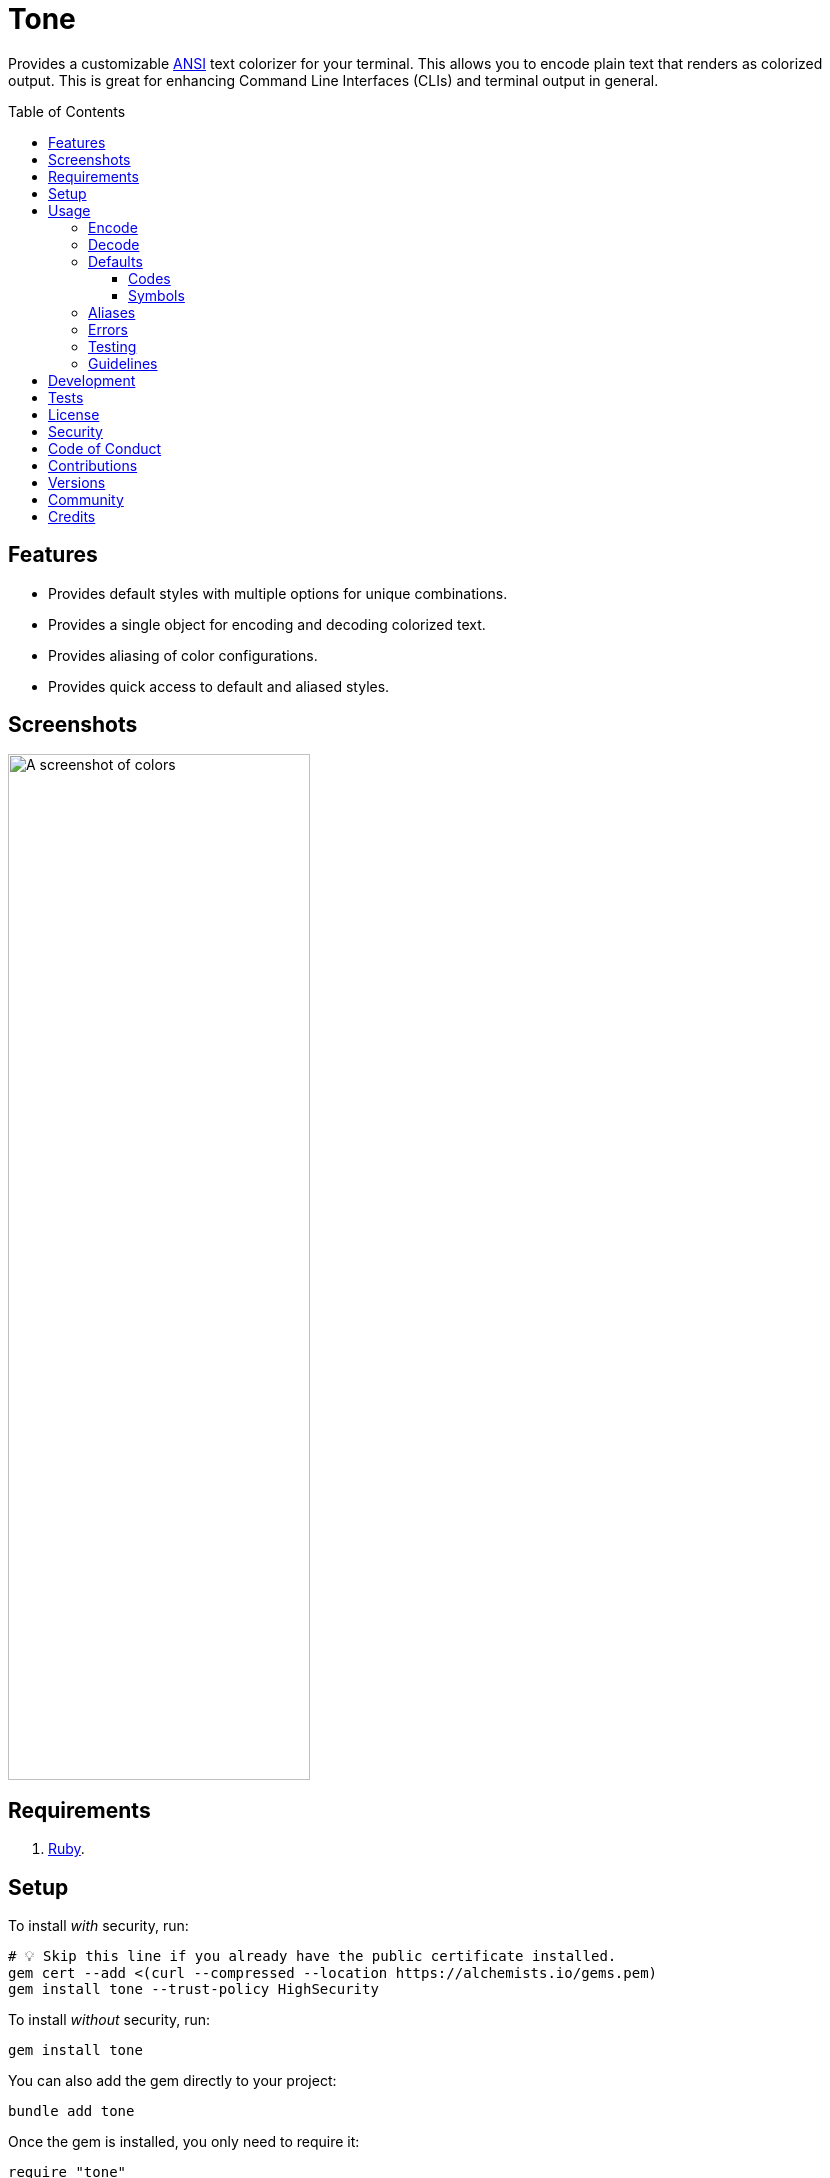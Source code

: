 :toc: macro
:toclevels: 5
:figure-caption!:

:amazing_print_link: link:https://github.com/amazing-print/amazing_print[Amazing Print]
:pattern_matching_link: link:https://alchemists.io/articles/ruby_pattern_matching[pattern matching]
:rspec_link: link:https://rspec.info[RSpec]

= Tone

Provides a customizable link:https://stackoverflow.com/questions/4842424/list-of-ansi-color-escape-sequences[ANSI] text colorizer for your terminal. This allows you to encode plain text that renders as colorized output. This is great for enhancing Command Line Interfaces (CLIs) and terminal output in general.

toc::[]

== Features

* Provides default styles with multiple options for unique combinations.
* Provides a single object for encoding and decoding colorized text.
* Provides aliasing of color configurations.
* Provides quick access to default and aliased styles.

== Screenshots

image::https://alchemists.io/images/projects/tone/screenshot.png[A screenshot of colors,width=302,height=1026,role=focal_point]

== Requirements

. link:https://www.ruby-lang.org[Ruby].

== Setup

To install _with_ security, run:

[source,bash]
----
# 💡 Skip this line if you already have the public certificate installed.
gem cert --add <(curl --compressed --location https://alchemists.io/gems.pem)
gem install tone --trust-policy HighSecurity
----

To install _without_ security, run:

[source,bash]
----
gem install tone
----

You can also add the gem directly to your project:

[source,bash]
----
bundle add tone
----

Once the gem is installed, you only need to require it:

[source,ruby]
----
require "tone"
----

== Usage

Basic usage is as follows:

[source,ruby]
----
tone = Tone.new
tone["Success!", :green]  # "\e[32mSuccess!\e[0m"
----

There is a lot more you can do with this gem so the following sections will delve into the specifics.

=== Encode

As you saw earlier, you can encode plain text as colorized text using `+#[]+`. Use of the `+#[]+` method is an _alias_ to the longer `#encode` method. This allows you to use minimal syntax to create colorized text. Here's a few more examples:

[source,ruby]
----
tone = Tone.new

# With symbols.
tone["Success", :black, :on_green]    # "\e[30;42mSuccess\e[0m"

# With strings.
tone["Success", "black", "on_green"]  # "\e[30;42mSuccess\e[0m"

# With no styles.
tone["Success"]                       # "Success"

# With any object that responds to `#to_str` or `#to_s`.
tone[Object.new, :green]              # "\e[32m#<Object:0x000000010f095668>\e[0m"

# With nil.
tone[nil]                             # ""

# With interspersed nils (nils are ignored).
tone["Success", nil, :green, nil]     # "\e[32mSuccess\e[0m"
----

The first argument is the text you want to encode/colorize. This can be a word, phrase, paragraph, or entire document. All arguments that follow after the first argument are _style_ arguments which allow you to style the color of your text as you see fit. In this case, the `"Success"` text will use a _black foreground_ on a _green background_. The styles available for you to use will be explained shortly, though. For now, know that `+#[]+` is shorthand for `#encode` so any of the above examples could be replaced with `#encode` messages. Example:

[source,ruby]
----
tone = Tone.new
tone.encode "Success", :black, :on_green  # "\e[30;42mSuccess\e[0m"
----

Both methods are available to use depending on your preference.

=== Decode

Once your text has been encoded with colors, it can be nice to decode the colorized text back to plain text along with additional metadata. This is helpful -- as an example -- for testing purposes since you might not always want to deal with the hard to read escape characters. If we build upon the examples from the _Encode_ section, we can decode our colorized text into plain text with extra metadata:

[source,ruby]
----
tone = Tone.new

tone.decode "\e[30;42mSuccess\e[0m"  # [["Success", :black, :on_green]]
tone.decode "\e[37;41mFailure\e[0m"  # [["Failure", :white, :on_red]]
----

Notice we get an array of sub arrays which mimic the original arguments passed to `#encode`. This allows you to encode and decode with minimal effort. Here's a more complex example where a sentence is used and formatted with the {amazing_print_link} gem:

[source,ruby]
----
tone = Tone.new
ap tone.decode("We turned a \e[37;41mfailure\e[0m into a \e[30;42msuccess\e[0m!")

# [
#   [
#     "We turned a "
#   ],
#   [
#     "failure",
#     :white,
#     :on_red
#   ],
#   [
#     " into a "
#   ],
#   [
#     "success",
#     :black,
#     :on_green
#   ],
#   [
#     "!"
#   ]
# ]
----

For plain text, you get a single element array but for colorized text, it will be broken down into an array of arguments. This allows you to easily iterate over this structure for parsing, transformation, or {pattern_matching_link} purposes.

Here's another example where a paragraph is used:

[source,ruby]
----
tone = Tone.new

paragraph = <<~CONTENT.strip
  Yesterday \e[30;42mwent well\e[0m
  but tomorrow will be \e[37;41mmore challenging\e[0m.
CONTENT

ap tone.decode(paragraph)

# [
#   [
#     "Yesterday "
#   ],
#   [
#     "went well",
#     :black,
#     :on_green
#   ],
#   [
#     "\nbut tomorrow will be "
#   ],
#   [
#     "more challenging",
#     :white,
#     :on_red
#   ],
#   [
#     "."
#   ]
# ]
----

=== Defaults

To display defaults, use:

``` ruby
tone = Tone.new
tone.defaults
```

The above will output something similar to what you see below (minus the categorization) of key and value which will allow you to pick and choose the style or combination of styles you desire.

* *Styles*
** `clear`
** `bold`
** `dim`
** `italic`
** `underline`
** `inverse`
** `hidden`
** `strikethrough`
* *Foregrounds*
** `black`
** `red`
** `green`
** `yellow`
** `blue`
** `purple`
** `cyan`
** `white`
** `bright_black`
** `bright_red`
** `bright_green`
** `bright_yellow`
** `bright_blue`
** `bright_purple`
** `bright_cyan`
** `bright_white`
* *Backgrounds*
** `on_black`
** `on_red`
** `on_green`
** `on_yellow`
** `on_blue`
** `on_purple`
** `on_cyan`
** `on_white`
** `on_bright_black`
** `on_bright_red`
** `on_bright_green`
** `on_bright_yellow`
** `on_bright_blue`
** `on_bright_purple`
** `on_bright_cyan`
** `on_bright_white`

These are the defaults for which you can mix-n-match as desired to produce colorful output. For example, if you want black text on a green background with an underline, you could use:

```
tone = Tone.new
puts tone["Success!", :black, :on_green, :strikethrough]
```

==== Codes

For situations where you'd like to find a code (or codes) for a symbol you can use the following:

[source,ruby]
----
tone = Tone.new

tone.find_code :green                # 32
tone.find_code :bogus                # nil
tone.find_codes :green               # [32]
tone.find_codes :red, :green, :blue  # [31, 32, 34]
tone.find_codes :bogus, :invalid     # [nil, nil]
----

==== Symbols

Much like with the codes, mentioned above, you can find a symbol (or symbols) for a code too:

[source,ruby]
----
tone = Tone.new

tone.find_symbol 32           # :green
tone.find_symbol 666          # nil
tone.find_symbols 32          # [:green]
tone.find_symbols 31, 32, 34  # [:red, :green, :blue]
tone.find_symbols 666, 999    # [nil, nil]
----

=== Aliases

You can alias combinations of default styles with a descriptive name for shorthand reuse. This allows you to reduce duplicated effort and speed up your workflow. Here are a few examples:

[source,ruby]
----
tone = Tone.new
tone.add_alias :success, :black, :on_green
tone.add_alias :failure, :white, :on_red

tone["Success!", :success]  # "\e[30;42mSuccess!\e[0m"
tone["Failure!", :failure]  # "\e[37;41mFailure!\e[0m"
----

Notice that the first argument is your alias and _all arguments after the first argument_ is the list of styles. Once added, both the `:success` and `:failure` aliases can immediately be used. You can also add multiple aliases, at once, by chaining your messages:

``` ruby
tone = Tone.new
           .add_alias(:success, :black, :on_green)
           .add_alias :failure, :white, :on_red

tone["Success!", :success]  # "\e[30;42mSuccess!\e[0m"
tone["Failure!", :failure]  # "\e[37;41mFailure!\e[0m"
```

Aliases -- and associated styles -- can be symbols or strings. The following, despite using strings, is identical to the above:

[source,ruby]
----
tone = Tone.new
           .add_alias("success", "black", "on_green")
           .add_alias "failure", "white", "on_red"

tone["Success!", :success]  # "\e[30;42mSuccess!\e[0m"
tone["Failure!", :failure]  # "\e[37;41mFailure!\e[0m"
----

To see the list of all aliases added, use:

[source,ruby]
----
tone = Tone.new.add_alias(:success, :black, :on_green).add_alias :failure, :white, :on_red
ap tone.aliases

# {
#   :success => [
#     :black,
#     :on_green
#   ],
#   :failure => [
#     :white,
#     :on_red
#   ]
# }
----

To get a specific alias, use:

[source,ruby]
----
tone = Tone.new.add_alias :success, :black, :on_green
tone.get_alias :success

# [:black, :on_green]
----

In the case of a default, you'll only get back the given key:

[source,ruby]
----
Tone.new.get_alias :green  # :green
----

=== Errors

There are several checks performed which might result in a `Tone::Error` if not properly used. Here's a few examples of what you might see.

[source,ruby]
----
tone = Tone.new

tone.add_alias :bogus
# Alias must have styles: :bogus. (Tone::Error)

tone.add_alias :bogus, nil
# Alias must have styles: :bogus. (Tone::Error)

tone.add_alias :red, :red
# Alias mustn't duplicate (override) default: :red. (Tone::Error)

tone.add_alias :bogus, :invalid
# Invalid style (:invalid) for key (:bogus). (Tone::Error)

tone.add_alias :success, :black, :on_green
tone.add_alias :success, :black, :on_green
# Duplicate alias detected (already exists): :success. (Tone::Error)

tone.get_alias nil
# Invalid alias or default: nil. (Tone::Error)

tone.get_alias :bogus
# Invalid alias or default: :bogus. (Tone::Error)
----

=== Testing

When using this gem in your project, you might find it convenient to use the `have_color` {rspec_link} matcher. This matcher is optional and _must be manually required_ for use in your spec helper:

[source,ruby]
----
# spec_helper.rb
require "tone/rspec/matchers/have_color"
----

Once required, you can leverage the matcher in any spec as follows:

[source,ruby]
----
RSpec.describe DemoPresenter do
  subject(:presenter) { DemoPresenter.new color: }

  let(:color) { Tone.new }

  describe "#to_s" do
    it "renders colored text" do
      expect(presenter.to_s).to have_color(color, ["Test 0.0.0: A test.", :bold])
    end
  end
end
----

The first argument _must be an instanced of Tone_ because you might have custom aliases which must be known in order to validate your spec. All subsequent arguments (one to many) that follow after the first argument can be a list of decoded tuples as would normally be answered by `Tone#decode`.

In situations where the spec fails, you'll get a formatted error so you can quickly fix as necessary:

....
expected "\e[37mtest\e[0m\n" to have color decoded as:
["text", :blue],
["\n"]

but actually is:
["test", :white],
["\n"]
....

=== Guidelines

The following are worth considering, when using this gem, to help keep your implementation consistent.

Order your arguments by style, foreground, and background when encoding:

[source,ruby]
----
# No
tone["test, :underline, :on_black, :white]
tone["test, :white, :underline, :on_black]
tone["test, :on_black, :white, :underline]

# Yes
tone["test, :underline, :white, :on_black]
----

Order your arguments by style, foreground, and background when adding aliases:

[source,ruby]
----
# No
tone.add_alias :demo, :underline, :on_black, :white
tone.add_alias :demo, :white, :underline, :on_black
tone.add_alias :demo, :on_black, :white, :underline

# Yes
tone.add_alias :demo, :underline, :white, :on_black
----

These are not hard requirements but these little touches will help improve readability. 🎉

== Development

To contribute, run:

[source,bash]
----
git clone https://github.com/bkuhlmann/tone
cd tone
bin/setup
----

You can use the IRB console for direct access to all objects:

[source,bash]
----
bin/console
----

Lastly, there is a `bin/demo` script which displays the default styles for quick visual reference. This is the same script used to generate the screenshots shown at the top of this document.

[source,bash]
----
bin/demo
----

== Tests

To test, run:

[source,bash]
----
bin/rake
----

== link:https://alchemists.io/policies/license[License]

== link:https://alchemists.io/policies/security[Security]

== link:https://alchemists.io/policies/code_of_conduct[Code of Conduct]

== link:https://alchemists.io/policies/contributions[Contributions]

== link:https://alchemists.io/projects/tone/versions[Versions]

== link:https://alchemists.io/community[Community]

== Credits

* Built with link:https://alchemists.io/projects/gemsmith[Gemsmith].
* Engineered by link:https://alchemists.io/team/brooke_kuhlmann[Brooke Kuhlmann].
